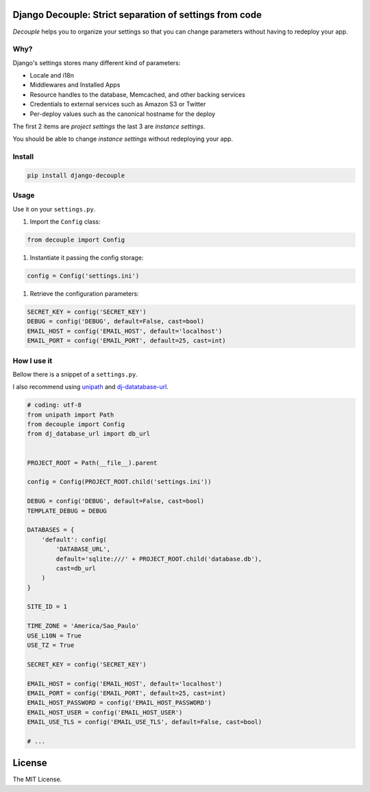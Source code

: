 Django Decouple: Strict separation of settings from code
========================================================

*Decouple* helps you to organize your settings so that you can
change parameters without having to redeploy your app.

Why?
----

Django's settings stores many different kind of parameters:

* Locale and i18n

* Middlewares and Installed Apps

* Resource handles to the database, Memcached, and other backing services

* Credentials to external services such as Amazon S3 or Twitter

* Per-deploy values such as the canonical hostname for the deploy

The first 2 items are *project settings* the last 3 are *instance settings*.

You should be able to change *instance settings* without redeploying your app.

Install
-------

.. code-block:: console

    pip install django-decouple

Usage
-----

Use it on your ``settings.py``.

#. Import the ``Config`` class:

.. code-block:: python

    from decouple import Config

#. Instantiate it passing the config storage:

.. code-block:: python

    config = Config('settings.ini')

#. Retrieve the configuration parameters:

.. code-block:: python

    SECRET_KEY = config('SECRET_KEY')
    DEBUG = config('DEBUG', default=False, cast=bool)
    EMAIL_HOST = config('EMAIL_HOST', default='localhost')
    EMAIL_PORT = config('EMAIL_PORT', default=25, cast=int)


How I use it
------------

Bellow there is a snippet of a ``settings.py``.

I also recommend using `unipath <https://pypi.python.org/pypi/Unipath>`_
and `dj-datatabase-url <https://pypi.python.org/pypi/dj-database-url/>`_.

.. code-block:: python

    # coding: utf-8
    from unipath import Path
    from decouple import Config
    from dj_database_url import db_url


    PROJECT_ROOT = Path(__file__).parent

    config = Config(PROJECT_ROOT.child('settings.ini'))

    DEBUG = config('DEBUG', default=False, cast=bool)
    TEMPLATE_DEBUG = DEBUG

    DATABASES = {
        'default': config(
            'DATABASE_URL',
            default='sqlite:///' + PROJECT_ROOT.child('database.db'),
            cast=db_url
        )
    }

    SITE_ID = 1

    TIME_ZONE = 'America/Sao_Paulo'
    USE_L10N = True
    USE_TZ = True

    SECRET_KEY = config('SECRET_KEY')

    EMAIL_HOST = config('EMAIL_HOST', default='localhost')
    EMAIL_PORT = config('EMAIL_PORT', default=25, cast=int)
    EMAIL_HOST_PASSWORD = config('EMAIL_HOST_PASSWORD')
    EMAIL_HOST_USER = config('EMAIL_HOST_USER')
    EMAIL_USE_TLS = config('EMAIL_USE_TLS', default=False, cast=bool)

    # ...

License
=======

The MIT License.
